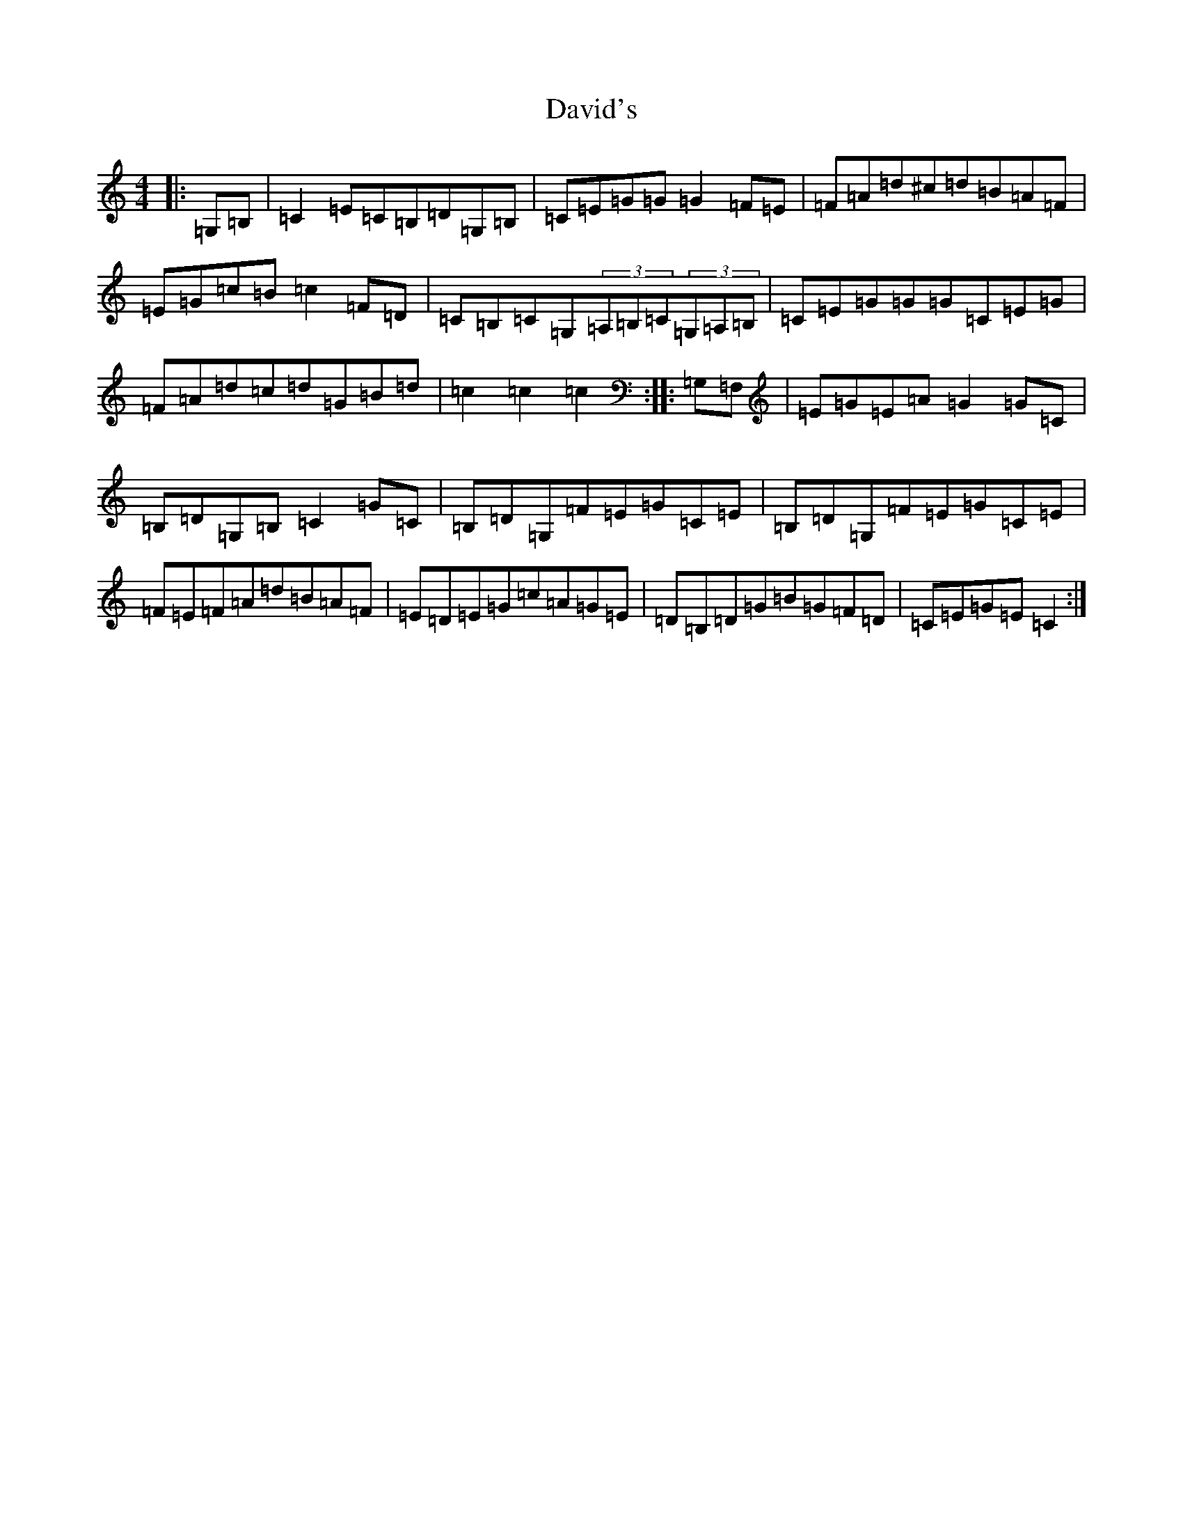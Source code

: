X: 4957
T: David's
S: https://thesession.org/tunes/7016#setting18597
R: hornpipe
M:4/4
L:1/8
K: C Major
|:=G,=B,|=C2=E=C=B,=D=G,=B,|=C=E=G=G=G2=F=E|=F=A=d^c=d=B=A=F|=E=G=c=B=c2=F=D|=C=B,=C=G,(3=A,=B,=C(3=G,=A,=B,|=C=E=G=G=G=C=E=G|=F=A=d=c=d=G=B=d|=c2=c2=c2:||:=G,=F,|=E=G=E=A=G2=G=C|=B,=D=G,=B,=C2=G=C|=B,=D=G,=F=E=G=C=E|=B,=D=G,=F=E=G=C=E|=F=E=F=A=d=B=A=F|=E=D=E=G=c=A=G=E|=D=B,=D=G=B=G=F=D|=C=E=G=E=C2:|